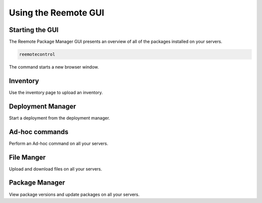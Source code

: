 Using the Reemote GUI
=====================

Starting the GUI
----------------

The Reemote Package Manager GUI presents an overview of all of the packages installed on your servers.

.. code-block:: bash

    reemotecontrol

The command starts a new browser window.

Inventory
---------

.. image:: Screenshot_20250921_203424.png
   :width: 100%
   :align: center
   :alt: Inventory

Use the inventory page to upload an inventory.

Deployment Manager
------------------

.. image:: Screenshot_20250921_203907.png
   :width: 100%
   :align: center
   :alt: Deployment Manager

Start a deployment from the deployment manager.

Ad-hoc commands
---------------

.. image:: Screenshot_20250921_204117.png
   :width: 100%
   :align: center
   :alt: Ad-hoc commands

Perform an Ad-hoc command on all your servers.

File Manger
-----------

.. image:: Screenshot_20250921_204130.png
   :width: 100%
   :align: center
   :alt: File Manger

Upload and download files on all your servers.

Package Manager
---------------

.. image:: Screenshot_20250921_204140.png
   :width: 100%
   :align: center
   :alt: Package Manger

View package versions and update packages on all your servers.